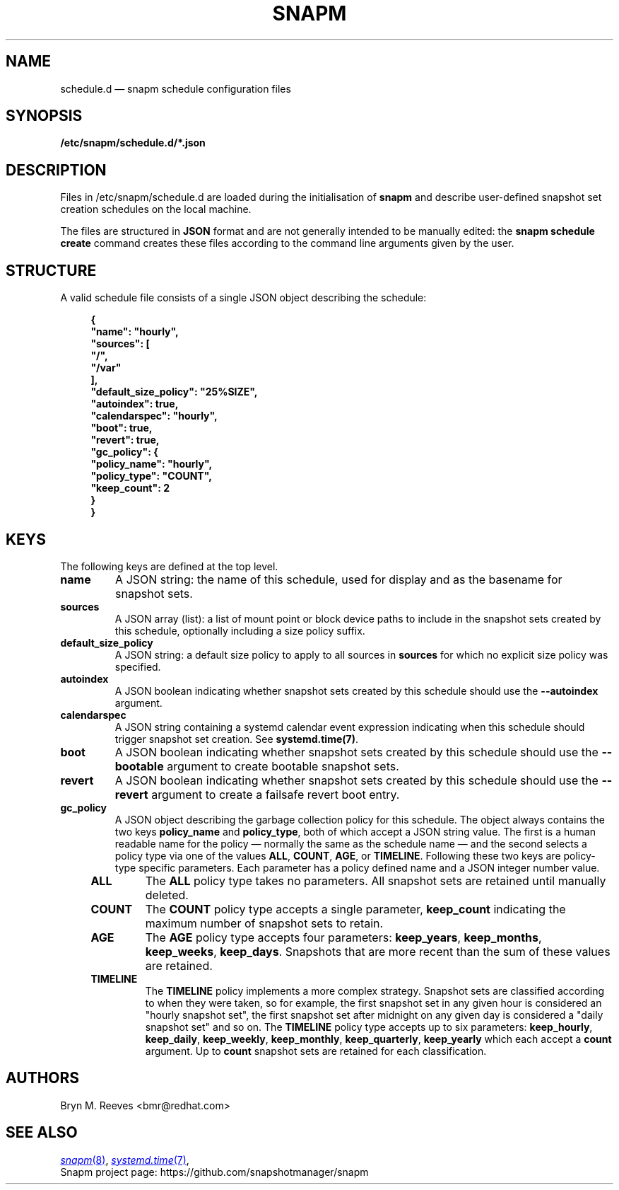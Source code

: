 .TH SNAPM 5 "Jun 15 2025" "Linux" "FILE FORMATS MANUAL"
.\" shorthand for double quote that works everywhere.
.ds q \N'34'
.
.SH NAME
.
schedule.d \(em snapm schedule configuration files
.
.SH SYNOPSIS
\fB/etc/snapm/schedule.d/*.json\fP
.
.SH DESCRIPTION
Files in /etc/snapm/schedule.d are loaded during the initialisation of
\fBsnapm\fP and describe user-defined snapshot set creation schedules
on the local machine.

The files are structured in \fBJSON\fP format and are not generally
intended to be manually edited: the \fBsnapm schedule create\fP command
creates these files according to the command line arguments given by
the user.
.SH STRUCTURE
A valid schedule file consists of a single JSON object describing the
schedule:
.PP
.RS 4
.nf
.B "{"
.B "    \*qname\*q: \*qhourly\*q,"
.B "    \*qsources\*q: ["
.B "        \*q/\*q,"
.B "        \*q/var\*q"
.B "    ],"
.B "    \*qdefault_size_policy\*q: \*q25%SIZE\*q,"
.B "    \*qautoindex\*q: true,"
.B "    \*qcalendarspec\*q: \*qhourly\*q,"
.B "    \*qboot\*q: true,"
.B "    \*qrevert\*q: true,"
.B "    \*qgc_policy\*q: {"
.B "        \*qpolicy_name\*q: \*qhourly\*q,"
.B "        \*qpolicy_type\*q: \*qCOUNT\*q,"
.B "        \*qkeep_count\*q: 2"
.B "    }"
.B "}"
.fi
.RE
.SH KEYS
The following keys are defined at the top level.
.TP
.B "name"
A JSON string: the name of this schedule, used for display and as the
basename for snapshot sets.
.TP
.B "sources"
A JSON array (list): a list of mount point or block device paths to
include in the snapshot sets created by this schedule, optionally
including a size policy suffix.
.TP
.B "default_size_policy"
A JSON string: a default size policy to apply to all sources in
\fBsources\fP for which no explicit size policy was specified.
.TP
.B "autoindex"
A JSON boolean indicating whether snapshot sets created by this schedule
should use the \fB--autoindex\fP argument.
.TP
.B "calendarspec"
A JSON string containing a systemd calendar event expression indicating
when this schedule should trigger snapshot set creation. See
\fBsystemd.time(7)\fP.
.TP
.B "boot"
A JSON boolean indicating whether snapshot sets created by this schedule
should use the \fB--bootable\fP argument to create bootable snapshot
sets.
.TP
.B "revert"
A JSON boolean indicating whether snapshot sets created by this schedule
should use the \fB--revert\fP argument to create a failsafe revert boot
entry.
.TP
.B "gc_policy"
A JSON object describing the garbage collection policy for this
schedule. The object always contains the two keys \fBpolicy_name\fP and
\fBpolicy_type\fP, both of which accept a JSON string value. The first
is a human readable name for the policy \(em normally the same as the
schedule name \(em and the second selects a policy type via one of the
values \fBALL\fP, \fBCOUNT\fP, \fBAGE\fP, or \fBTIMELINE\fP. Following
these two keys are policy-type specific parameters. Each parameter has a
policy defined name and a JSON integer number value.
.RS 4
.TP
.B "ALL"
The \fBALL\fP policy type takes no parameters. All snapshot sets are
retained until manually deleted.
.TP
.B "COUNT"
The \fBCOUNT\fP policy type accepts a single parameter, \fBkeep_count\fP
indicating the maximum number of snapshot sets to retain.
.TP
.B "AGE"
The \fBAGE\fP policy type accepts four parameters: \fBkeep_years\fP,
\fBkeep_months\fP, \fBkeep_weeks\fP, \fBkeep_days\fP. Snapshots that are
more recent than the sum of these values are retained.
.TP
.B "TIMELINE"
The \fBTIMELINE\fP policy implements a more complex strategy. Snapshot
sets are classified according to when they were taken, so for example,
the first snapshot set in any given hour is considered an \*qhourly
snapshot set\*q, the first snapshot set after midnight on any given day
is considered a \*qdaily snapshot set\*q and so on. The \fBTIMELINE\fP
policy type accepts up to six parameters: \fBkeep_hourly\fP,
\fBkeep_daily\fP, \fBkeep_weekly\fP, \fBkeep_monthly\fP,
\fBkeep_quarterly\fP, \fBkeep_yearly\fP which each accept a \fBcount\fP
argument. Up to \fBcount\fP snapshot sets are retained for each
classification.
.RE
.
.SH AUTHORS
.
Bryn M. Reeves <bmr@redhat.com>
.
.SH SEE ALSO
.
.
.P
.MR snapm 8 ,
.MR systemd.time 7 ,
.
.br
Snapm project page: https://github.com/snapshotmanager/snapm
.br
